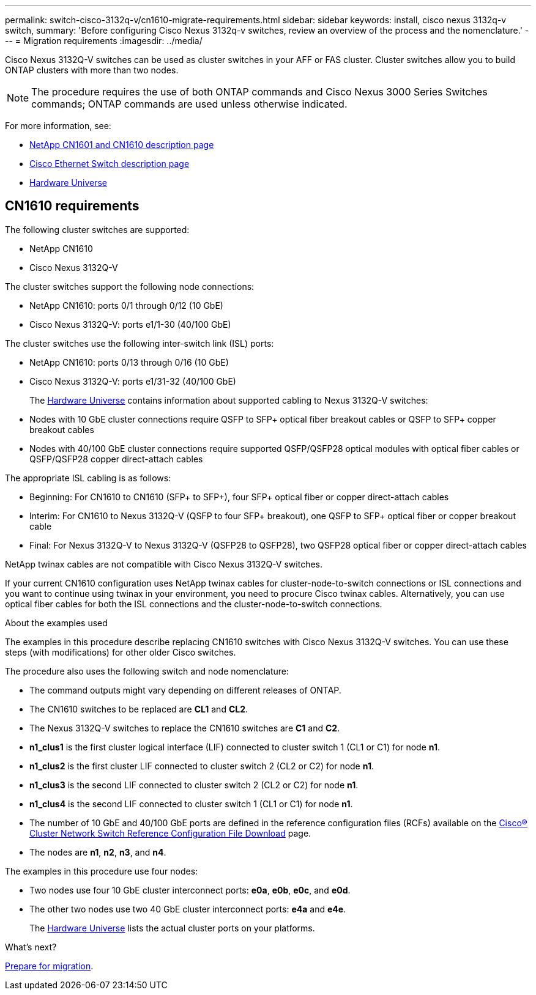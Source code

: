 ---
permalink: switch-cisco-3132q-v/cn1610-migrate-requirements.html
sidebar: sidebar
keywords: install, cisco nexus 3132q-v switch,
summary: 'Before configuring Cisco Nexus 3132q-v switches, review an overview of the process and the nomenclature.'
---
= Migration requirements
:imagesdir: ../media/

[.lead]
Cisco Nexus 3132Q-V switches can be used as cluster switches in your AFF or FAS cluster. Cluster switches allow you to build ONTAP clusters with more than two nodes. 

[NOTE]
====
The procedure requires the use of both ONTAP commands and Cisco Nexus 3000 Series Switches commands; ONTAP commands are used unless otherwise indicated.
====

For more information, see:

* http://support.netapp.com/NOW/download/software/cm_switches_ntap/[NetApp CN1601 and CN1610 description page^]

* http://support.netapp.com/NOW/download/software/cm_switches/[Cisco Ethernet Switch description page^]

* http://hwu.netapp.com[Hardware Universe^]

== CN1610 requirements

The following cluster switches are supported:

* NetApp CN1610
* Cisco Nexus 3132Q-V

The cluster switches support the following node connections:

* NetApp CN1610: ports 0/1 through 0/12 (10 GbE)
* Cisco Nexus 3132Q-V: ports e1/1-30 (40/100 GbE)

The cluster switches use the following inter-switch link (ISL) ports:

* NetApp CN1610: ports 0/13 through 0/16 (10 GbE)
* Cisco Nexus 3132Q-V: ports e1/31-32 (40/100 GbE)
+
The link:https://hwu.netapp.com/[Hardware Universe^] contains information about supported cabling to Nexus 3132Q-V switches:
* Nodes with 10 GbE cluster connections require QSFP to SFP+ optical fiber breakout cables or QSFP to SFP+ copper breakout cables
* Nodes with 40/100 GbE cluster connections require supported QSFP/QSFP28 optical modules with optical fiber cables or QSFP/QSFP28 copper direct-attach cables

The appropriate ISL cabling is as follows:

* Beginning: For CN1610 to CN1610 (SFP+ to SFP+), four SFP+ optical fiber or copper direct-attach cables
* Interim: For CN1610 to Nexus 3132Q-V (QSFP to four SFP+ breakout), one QSFP to SFP+ optical fiber or copper breakout cable
* Final: For Nexus 3132Q-V to Nexus 3132Q-V (QSFP28 to QSFP28), two QSFP28 optical fiber or copper direct-attach cables

NetApp twinax cables are not compatible with Cisco Nexus 3132Q-V switches.

If your current CN1610 configuration uses NetApp twinax cables for cluster-node-to-switch connections or ISL connections and you want to continue using twinax in your environment, you need to procure Cisco twinax cables. Alternatively, you can use optical fiber cables for both the ISL connections and the cluster-node-to-switch connections.


.About the examples used

The examples in this procedure describe replacing CN1610 switches with Cisco Nexus 3132Q-V switches. You can use these steps (with modifications) for other older Cisco switches.

The procedure also uses the following switch and node nomenclature:

* The command outputs might vary depending on different releases of ONTAP.
* The CN1610 switches to be replaced are *CL1* and *CL2*.
* The Nexus 3132Q-V switches to replace the CN1610 switches are *C1* and *C2*.
* *n1_clus1* is the first cluster logical interface (LIF) connected to cluster switch 1 (CL1 or C1) for node *n1*.
* *n1_clus2* is the first cluster LIF connected to cluster switch 2 (CL2 or C2) for node *n1*.
* *n1_clus3* is the second LIF connected to cluster switch 2 (CL2 or C2) for node *n1*.
* *n1_clus4* is the second LIF connected to cluster switch 1 (CL1 or C1) for node *n1*.
* The number of 10 GbE and 40/100 GbE ports are defined in the reference configuration files (RCFs) available on the https://mysupport.netapp.com/NOW/download/software/sanswitch/fcp/Cisco/netapp_cnmn/download.shtml[Cisco® Cluster Network Switch Reference Configuration File Download^] page.
* The nodes are *n1*, *n2*, *n3*, and *n4*.

The examples in this procedure use four nodes:

* Two nodes use four 10 GbE cluster interconnect ports: *e0a*, *e0b*, *e0c*, and *e0d*.
* The other two nodes use two 40 GbE cluster interconnect ports: *e4a* and *e4e*.
+
The link:https://hwu.netapp.com/[Hardware Universe^] lists the actual cluster ports on your platforms.


.What's next?
link:cn5596-prepare-to-migrate.html[Prepare for migration].

//Updates for internal GH issue #262, 2024-11-19
